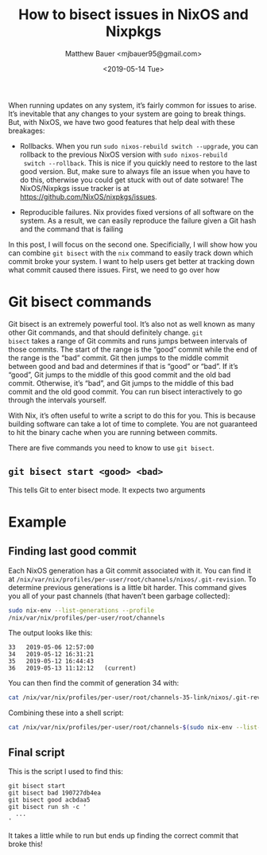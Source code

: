 #+TITLE: How to bisect issues in NixOS and Nixpkgs
#+AUTHOR: Matthew Bauer <mjbauer95@gmail.com>
#+DATE: <2019-05-14 Tue>

When running updates on any system, it’s fairly common for issues to
arise. It’s inevitable that any changes to your system are going to
break things. But, with NixOS, we have two good features that help
deal with these breakages:

- Rollbacks. When you run =sudo nixos-rebuild switch --upgrade=, you
  can rollback to the previous NixOS version with =sudo nixos-rebuild
  switch --rollback=. This is nice if you quickly need to restore to
  the last good version. But, make sure to always file an issue when
  you have to do this, otherwise you could get stuck with out of date
  sotware! The NixOS/Nixpkgs issue tracker is at
  [[https://github.com/NixOS/nixpkgs/issues][https://github.com/NixOS/nixpkgs/issues]].

- Reproducible failures. Nix provides fixed versions of all software
  on the system. As a result, we can easily reproduce the failure
  given a Git hash and the command that is failing

In this post, I will focus on the second one. Specificially, I will
show how you can combine =git bisect= with the =nix= command to easily
track down which commit broke your system. I want to help users get
better at tracking down what commit caused there issues. First, we
need to go over how

* Git bisect commands

Git bisect is an extremely powerful tool. It’s also not as well known
as many other Git commands, and that should definitely change. =git
bisect= takes a range of Git commits and runs jumps between intervals
of those commits. The start of the range is the “good” commit while
the end of the range is the “bad” commit. Git then jumps to the middle
commit between good and bad and determines if that is “good” or “bad”.
If it’s “good”, Git jumps to the middle of this good commit and the
old bad commit. Otherwise, it’s “bad”, and Git jumps to the middle of
this bad commit and the old good commit. You can run bisect
interactively to go through the intervals yourself.

With Nix, it’s often useful to write a script to do this for you. This
is because building software can take a lot of time to complete. You
are not guaranteed to hit the binary cache when you are running
between commits.

There are five commands you need to know to use =git bisect=.

** =git bisect start <good> <bad>=

This tells Git to enter bisect mode. It expects two arguments

* Example

** Finding last good commit

Each NixOS generation has a Git commit associated with it. You can
find it at
=/nix/var/nix/profiles/per-user/root/channels/nixos/.git-revision=. To
determine previous generations is a little bit harder. This command
gives you all of your past channels (that haven’t been garbage
collected):

#+BEGIN_SRC sh
sudo nix-env --list-generations --profile
/nix/var/nix/profiles/per-user/root/channels
#+END_SRC

The output looks like this:

#+BEGIN_SRC text
  33   2019-05-06 12:57:00   
  34   2019-05-12 16:31:21   
  35   2019-05-12 16:44:43   
  36   2019-05-13 11:12:12   (current)
#+END_SRC

You can then find the commit of generation 34 with:

#+BEGIN_SRC sh
cat /nix/var/nix/profiles/per-user/root/channels-35-link/nixos/.git-revision
#+END_SRC

Combining these into a shell script:

#+BEGIN_SRC sh
cat /nix/var/nix/profiles/per-user/root/channels-$(sudo nix-env --list-generations --profile /nix/var/nix/profiles/per-user/root/channels | tail -n2 | head -n1 | awk '{print $1}')-link/nixos/.git-revision
#+END_SRC

** Final script

This is the script I used to find this:

#+BEGIN_SRC
git bisect start
git bisect bad 190727db4ea
git bisect good acbdaa5
git bisect run sh -c '
  ...
'
#+END_SRC

It takes a little while to run but ends up finding the correct commit
that broke this!
